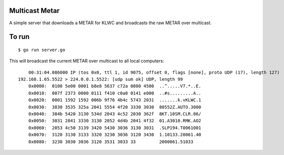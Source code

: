 Multicast Metar
===============

A simple server that downloads a METAR for KLWC and broadcasts the raw METAR
over multicast.

To run
======

::

	$ go run server.go

This will broadcast the current METAR over multicast to all local computers::

	00:31:04.086000 IP (tos 0x0, ttl 1, id 9075, offset 0, flags [none], proto UDP (17), length 127)
    192.168.1.65.5522 > 224.0.0.1.5522: [udp sum ok] UDP, length 99
	0x0000:  0100 5e00 0001 b8e8 5637 c72a 0800 4500  ..^.....V7.*..E.
	0x0010:  007f 2373 0000 0111 f410 c0a8 0141 e000  ..#s.........A..
	0x0020:  0001 1592 1592 006b 9f76 4b4c 5743 2031  .......k.vKLWC.1
	0x0030:  3830 3535 325a 2041 5554 4f20 3330 3030  80552Z.AUTO.3000
	0x0040:  384b 5420 3130 534d 2043 4c52 2030 362f  8KT.10SM.CLR.06/
	0x0050:  3031 2041 3330 3130 2052 4d4b 2041 4f32  01.A3010.RMK.AO2
	0x0060:  2053 4c50 3139 3420 5430 3036 3130 3031  .SLP194.T0061001
	0x0070:  3120 3130 3133 3320 3230 3036 3120 3430  1.10133.20061.40
	0x0080:  3230 3030 3036 3120 3531 3033 33         2000061.51033